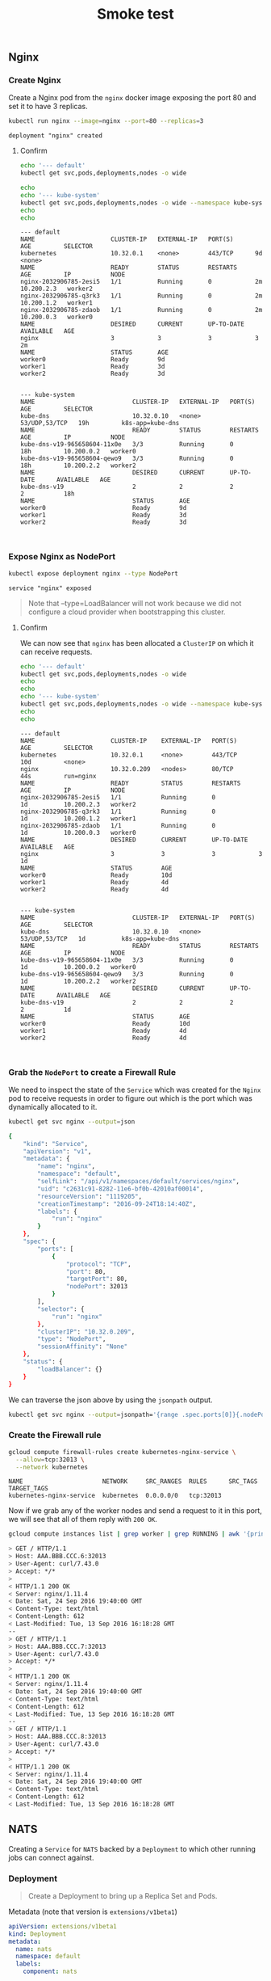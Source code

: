 # -*- mode: org; mode: auto-fill -*-
#+title:        Smoke test
#+startup:      showeverything

** Nginx

*** Create Nginx

Create a Nginx pod from the =nginx= docker image exposing the port 80 and set it to have 3 replicas.

#+BEGIN_SRC sh :results output :exports both
kubectl run nginx --image=nginx --port=80 --replicas=3
#+END_SRC

#+RESULTS:
: deployment "nginx" created

**** Confirm

#+BEGIN_SRC sh :results output :exports both
echo '--- default'
kubectl get svc,pods,deployments,nodes -o wide

echo 
echo '--- kube-system'
kubectl get svc,pods,deployments,nodes -o wide --namespace kube-system
echo 
echo 
#+END_SRC

#+RESULTS:
#+begin_example
--- default
NAME                     CLUSTER-IP   EXTERNAL-IP   PORT(S)      AGE         SELECTOR
kubernetes               10.32.0.1    <none>        443/TCP      9d          <none>
NAME                     READY        STATUS        RESTARTS     AGE         IP           NODE
nginx-2032906785-2esi5   1/1          Running       0            2m          10.200.2.3   worker2
nginx-2032906785-q3rk3   1/1          Running       0            2m          10.200.1.2   worker1
nginx-2032906785-zdaob   1/1          Running       0            2m          10.200.0.3   worker0
NAME                     DESIRED      CURRENT       UP-TO-DATE   AVAILABLE   AGE
nginx                    3            3             3            3           2m
NAME                     STATUS       AGE
worker0                  Ready        9d
worker1                  Ready        3d
worker2                  Ready        3d


--- kube-system
NAME                           CLUSTER-IP   EXTERNAL-IP   PORT(S)         AGE         SELECTOR
kube-dns                       10.32.0.10   <none>        53/UDP,53/TCP   19h         k8s-app=kube-dns
NAME                           READY        STATUS        RESTARTS        AGE         IP           NODE
kube-dns-v19-965658604-11x0e   3/3          Running       0               18h         10.200.0.2   worker0
kube-dns-v19-965658604-qewo9   3/3          Running       0               18h         10.200.2.2   worker2
NAME                           DESIRED      CURRENT       UP-TO-DATE      AVAILABLE   AGE
kube-dns-v19                   2            2             2               2           18h
NAME                           STATUS       AGE
worker0                        Ready        9d
worker1                        Ready        3d
worker2                        Ready        3d


#+end_example

*** Expose Nginx as NodePort

#+BEGIN_SRC sh :results output :exports both
kubectl expose deployment nginx --type NodePort
#+END_SRC

#+RESULTS:
: service "nginx" exposed

#+BEGIN_QUOTE
Note that --type=LoadBalancer will not work because we did not
configure a cloud provider when bootstrapping this cluster.
#+END_QUOTE

**** Confirm

We can now see that =nginx= has been allocated a =ClusterIP= on which
it can receive requests.

#+BEGIN_SRC sh :results output :exports both
echo '--- default'
kubectl get svc,pods,deployments,nodes -o wide
echo 
echo 
echo '--- kube-system'
kubectl get svc,pods,deployments,nodes -o wide --namespace kube-system
echo 
echo 
#+END_SRC

#+RESULTS:
#+begin_example
--- default
NAME                     CLUSTER-IP    EXTERNAL-IP   PORT(S)      AGE         SELECTOR
kubernetes               10.32.0.1     <none>        443/TCP      10d         <none>
nginx                    10.32.0.209   <nodes>       80/TCP       44s         run=nginx
NAME                     READY         STATUS        RESTARTS     AGE         IP           NODE
nginx-2032906785-2esi5   1/1           Running       0            1d          10.200.2.3   worker2
nginx-2032906785-q3rk3   1/1           Running       0            1d          10.200.1.2   worker1
nginx-2032906785-zdaob   1/1           Running       0            1d          10.200.0.3   worker0
NAME                     DESIRED       CURRENT       UP-TO-DATE   AVAILABLE   AGE
nginx                    3             3             3            3           1d
NAME                     STATUS        AGE
worker0                  Ready         10d
worker1                  Ready         4d
worker2                  Ready         4d


--- kube-system
NAME                           CLUSTER-IP   EXTERNAL-IP   PORT(S)         AGE         SELECTOR
kube-dns                       10.32.0.10   <none>        53/UDP,53/TCP   1d          k8s-app=kube-dns
NAME                           READY        STATUS        RESTARTS        AGE         IP           NODE
kube-dns-v19-965658604-11x0e   3/3          Running       0               1d          10.200.0.2   worker0
kube-dns-v19-965658604-qewo9   3/3          Running       0               1d          10.200.2.2   worker2
NAME                           DESIRED      CURRENT       UP-TO-DATE      AVAILABLE   AGE
kube-dns-v19                   2            2             2               2           1d
NAME                           STATUS       AGE
worker0                        Ready        10d
worker1                        Ready        4d
worker2                        Ready        4d


#+end_example

*** Grab the =NodePort= to create a Firewall Rule

We need to inspect the state of the =Service= which was created for
the =Nginx= pod to receive requests in order to figure out which is
the port which was dynamically allocated to it.

#+BEGIN_SRC sh :results output :exports both
kubectl get svc nginx --output=json
#+END_SRC

#+RESULTS:
#+BEGIN_SRC sh
{
    "kind": "Service",
    "apiVersion": "v1",
    "metadata": {
        "name": "nginx",
        "namespace": "default",
        "selfLink": "/api/v1/namespaces/default/services/nginx",
        "uid": "c2631c91-8282-11e6-bf0b-42010af00014",
        "resourceVersion": "1119205",
        "creationTimestamp": "2016-09-24T18:14:40Z",
        "labels": {
            "run": "nginx"
        }
    },
    "spec": {
        "ports": [
            {
                "protocol": "TCP",
                "port": 80,
                "targetPort": 80,
                "nodePort": 32013
            }
        ],
        "selector": {
            "run": "nginx"
        },
        "clusterIP": "10.32.0.209",
        "type": "NodePort",
        "sessionAffinity": "None"
    },
    "status": {
        "loadBalancer": {}
    }
}
#+END_SRC

We can traverse the json above by using the =jsonpath= output.

#+BEGIN_SRC sh :results output
kubectl get svc nginx --output=jsonpath='{range .spec.ports[0]}{.nodePort}'
#+END_SRC

#+RESULTS:
: 32013

*** Create the Firewall rule

#+BEGIN_SRC sh :results output :exports both
gcloud compute firewall-rules create kubernetes-nginx-service \
  --allow=tcp:32013 \
  --network kubernetes
#+END_SRC

#+RESULTS:
: NAME                      NETWORK     SRC_RANGES  RULES      SRC_TAGS  TARGET_TAGS
: kubernetes-nginx-service  kubernetes  0.0.0.0/0   tcp:32013

Now if we grab any of the worker nodes and send a request to it in
this port, we will see that all of them reply with =200 OK=.

#+BEGIN_SRC sh :results output :exports both
gcloud compute instances list | grep worker | grep RUNNING | awk '{print $5}' | xargs -I ip curl -v http://ip:32013 2>&1 | grep -A5 HTTP
#+END_SRC

#+RESULTS:
#+BEGIN_SRC sh
> GET / HTTP/1.1
> Host: AAA.BBB.CCC.6:32013
> User-Agent: curl/7.43.0
> Accept: */*
> 
< HTTP/1.1 200 OK
< Server: nginx/1.11.4
< Date: Sat, 24 Sep 2016 19:40:00 GMT
< Content-Type: text/html
< Content-Length: 612
< Last-Modified: Tue, 13 Sep 2016 16:18:28 GMT
--
> GET / HTTP/1.1
> Host: AAA.BBB.CCC.7:32013
> User-Agent: curl/7.43.0
> Accept: */*
> 
< HTTP/1.1 200 OK
< Server: nginx/1.11.4
< Date: Sat, 24 Sep 2016 19:40:00 GMT
< Content-Type: text/html
< Content-Length: 612
< Last-Modified: Tue, 13 Sep 2016 16:18:28 GMT
--
> GET / HTTP/1.1
> Host: AAA.BBB.CCC.8:32013
> User-Agent: curl/7.43.0
> Accept: */*
> 
< HTTP/1.1 200 OK
< Server: nginx/1.11.4
< Date: Sat, 24 Sep 2016 19:40:00 GMT
< Content-Type: text/html
< Content-Length: 612
< Last-Modified: Tue, 13 Sep 2016 16:18:28 GMT
#+END_SRC


** NATS
  :properties:
  :header-args: :mkdirp true
  :end:

Creating a =Service= for =NATS= backed by a =Deployment= 
to which other running jobs can connect against.

*** Deployment

#+BEGIN_QUOTE
Create a Deployment to bring up a Replica Set and Pods.
#+END_QUOTE

Metadata (note that version is =extensions/v1beta1=)

#+BEGIN_SRC yaml :tangle files/deployments/nats.yaml
apiVersion: extensions/v1beta1
kind: Deployment
metadata:
  name: nats
  namespace: default
  labels:
    component: nats
#+END_SRC

Spec:

#+BEGIN_SRC yaml :tangle files/deployments/nats.yaml
# Deployment Spec and Template
spec:
  template:
    metadata:
      labels:
        component: nats
    spec:
      containers:
      - name: nats
        image: nats:0.9.4
        ports:
        - name: client
          containerPort: 4222
        - name: monitor
          containerPort: 8222
        resources:
          requests:
            cpu: 100m
            memory: 64Mi
#+END_SRC

*** Service

Metadata:

#+BEGIN_SRC yaml :tangle files/services/nats.yaml
apiVersion: v1
kind: Service
metadata:
  name: nats
  namespace: default
  labels:
    component: nats
#+END_SRC

Spec. Note that =clusterIP= is set to =None= in order to create a [[http://kubernetes.io/docs/user-guide/services/#headless-services][Headless service]].

#+BEGIN_SRC yaml :tangle files/services/nats.yaml
spec:
  selector:
    component: nats
  clusterIP: None
  ports:
  - name: client
    port: 4222
  - name: monitor
    port: 8222
#+END_SRC

*** Create the Deployment

#+BEGIN_SRC sh :results output code :exports both
kubectl create -f files/deployments/nats.yaml
#+END_SRC

#+RESULTS:
#+BEGIN_SRC sh
deployment "nats" created
#+END_SRC

*** Create the Service

#+BEGIN_SRC sh :results output code :exports both
kubectl create -f files/services/nats.yaml
#+END_SRC

#+RESULTS:
#+BEGIN_SRC sh
service "nats" created
#+END_SRC

*** Confirm deployment and service

#+BEGIN_SRC sh :results output :exports both
kubectl get --namespace default deployments,svc,pods -o wide
#+END_SRC

#+RESULTS:
#+begin_example
NAME                     DESIRED       CURRENT       UP-TO-DATE          AVAILABLE   AGE
nats                     1             1             1                   1           13m
nginx                    3             3             3                   3           2d
NAME                     CLUSTER-IP    EXTERNAL-IP   PORT(S)             AGE         SELECTOR
kubernetes               10.32.0.1     <none>        443/TCP             12d         <none>
nats                     None          <none>        4222/TCP,8222/TCP   1m          component=nats
nginx                    10.32.0.209   <nodes>       80/TCP              1d          run=nginx
NAME                     READY         STATUS        RESTARTS            AGE         IP           NODE
nats-3702806322-loqqt    1/1           Running       0                   13m         10.200.1.3   worker1
nginx-2032906785-2esi5   1/1           Running       0                   2d          10.200.2.3   worker2
nginx-2032906785-q3rk3   1/1           Running       0                   2d          10.200.1.2   worker1
nginx-2032906785-zdaob   1/1           Running       0                   2d          10.200.0.3   worker0
#+end_example

*** Confirm DNS is working

We will create a =busybox= container and confirm that we can resolve
the service we have just created and then try to connect to it:

#+BEGIN_SRC sh :results output
kubectl run -i --tty busybox --image=busybox --generator="run-pod/v1" --namespace=default
#+END_SRC

Then from within the =busybox= container, confirm =resolv.conf=

#+BEGIN_SRC sh
cat /etc/resolv.conf
search default.svc.cluster.local svc.cluster.local cluster.local google.internal
nameserver 10.32.0.10
options ndots:5
#+END_SRC

Try to make resolv the =nats=, (todo: works but takes a bit of time?)

#+BEGIN_SRC sh
nslookup nats
Server:    10.32.0.10
Address 1: 10.32.0.10 kube-dns.kube-system.svc.cluster.local
Name:      nats
Address 1: 10.200.1.3
#+END_SRC

Confirm we can connect into the container:

#+BEGIN_SRC sh
telnet 10.200.1.3 4222
INFO {"server_id":"ISY5lzBtDq6gpb4vxDaLVM","version":"0.9.4","go":"go1.6.3","host":"0.0.0.0","port":4222,"auth_required":false,"ssl_required":false,"tls_required":false,"tls_verify":false,"max_payload":1048576} 
sub hello 90
+OK
pub hello 5
world
+OK
MSG hello 90 5
world
#+END_SRC

** API Server endpoint

Try creating an insecure =Endpoint= to the API Server paired with a
=Service= analogous the =kubernetes= service only difference is that
this pairing allows talking on the insecure port the API servers.

*** Endpoint

**** COMMENT JSON

#+BEGIN_SRC js :tangle files/endpoints/api-server.json
{
    "kind": "Endpoints",
    "apiVersion": "v1",
    "metadata": {
        "namespace": "kube-system",
        "name": "kubernetes-api-server"
    },
    "subsets": [
        {
            "addresses": [
                { "ip": "10.240.0.20" }
            ],
            "ports": [
                { "port": 8080 }
            ]
        }
    ]
}
#+END_SRC

**** YAML

#+BEGIN_SRC yaml :tangle files/endpoints/api-server.yaml :mkdirp true
apiVersion: v1
kind: Endpoints
metadata:
  namespace: kube-system
  name: kubernetes-api-server
subsets:
  - addresses:
    - ip: "10.240.0.20"
    ports:
    - port: 8080
#+END_SRC

*** Service

**** COMMENT JSON

#+BEGIN_SRC js :tangle files/services/api-server.json
{
    "kind": "Service",
    "apiVersion": "v1",
    "metadata": {
        "namespace": "kube-system",
        "name": "kubernetes-api-server"
    },
    "spec": {
        "ports": [
            {
                "protocol": "TCP",
                "port": 8080,
                "targetPort": 8080
            }
        ]
    }
}
#+END_SRC

**** YAML

#+BEGIN_SRC yaml :tangle files/services/api-server.yaml
apiVersion: v1
kind: Service
metadata:
  namespace: kube-system
  name: kubernetes-api-server
spec:
  ports:
    - protocol: TCP
      port: 8080
      targetPort: 8080
#+END_SRC

*** Create the endpoint and service

#+BEGIN_SRC sh :results output :exports both
kubectl create -f files/endpoints/api-server.yaml
#+END_SRC

#+RESULTS:
: endpoints "kubernetes-api-server" created

#+BEGIN_SRC sh :results output :exports both
kubectl create -f files/services/api-server.yaml
#+END_SRC

#+RESULTS:
: service "kubernetes-api-server" created

*** Confirm

#+BEGIN_SRC sh :results output :exports both
kubectl get pods,svc,deployments,nodes,endpoints -o wide --namespace kube-system
#+END_SRC

#+RESULTS:
#+begin_example
NAME                           READY                                                   STATUS        RESTARTS        AGE         IP           NODE
kube-dns-v19-965658604-11x0e   3/3                                                     Running       0               4d          10.200.0.2   worker0
kube-dns-v19-965658604-pk7d5   3/3                                                     Running       0               1d          10.200.1.5   worker1
kube-dns-v19-965658604-qewo9   3/3                                                     Running       0               4d          10.200.2.2   worker2
NAME                           CLUSTER-IP                                              EXTERNAL-IP   PORT(S)         AGE         SELECTOR
kube-dns                       10.32.0.10                                              <none>        53/UDP,53/TCP   4d          k8s-app=kube-dns
kubernetes-api-server          10.32.0.95                                              <none>        8080/TCP        2m          <none>
NAME                           DESIRED                                                 CURRENT       UP-TO-DATE      AVAILABLE   AGE
kube-dns-v19                   3                                                       3             3               3           4d
NAME                           STATUS                                                  AGE
worker0                        Ready                                                   13d
worker1                        Ready                                                   7d
worker2                        Ready                                                   7d
NAME                           ENDPOINTS                                               AGE
kube-controller-manager        <none>                                                  13d
kube-dns                       10.200.0.2:53,10.200.1.5:53,10.200.2.2:53 + 3 more...   4d
kube-scheduler                 <none>                                                  13d
kubernetes-api-server          10.240.0.20:8080                                        2m
#+end_example

Then from a =busybox= container for debugging we can connect to it too:

#+BEGIN_SRC sh
wget -O - 10.32.0.95:8080
#+END_SRC

#+BEGIN_EXAMPLE
wget -O - 10.32.0.95:8080
Connecting to 10.32.0.95:8080 (10.32.0.95:8080)

{
  "paths": [
    "/api",
    "/api/v1",
    "/apis",
    "/apis/apps",
    "/apis/apps/v1alpha1",
    "/apis/autoscaling",
    "/apis/autoscaling/v1",
    "/apis/batch",
    "/apis/batch/v1",
    "/apis/batch/v2alpha1",
    "/apis/extensions",
    "/apis/extensions/v1beta1",
    "/apis/policy",
    "/apis/policy/v1alpha1",
    "/apis/rbac.authorization.k8s.io",
    "/apis/rbac.authorization.k8s.io/v1alpha1",
    "/healthz",
    "/healthz/ping",
    "/logs/",
    "/metrics",
    "/swagger-ui/",
    "/swaggerapi/",
    "/ui/",
    "/version"
  ]
#+END_EXAMPLE

